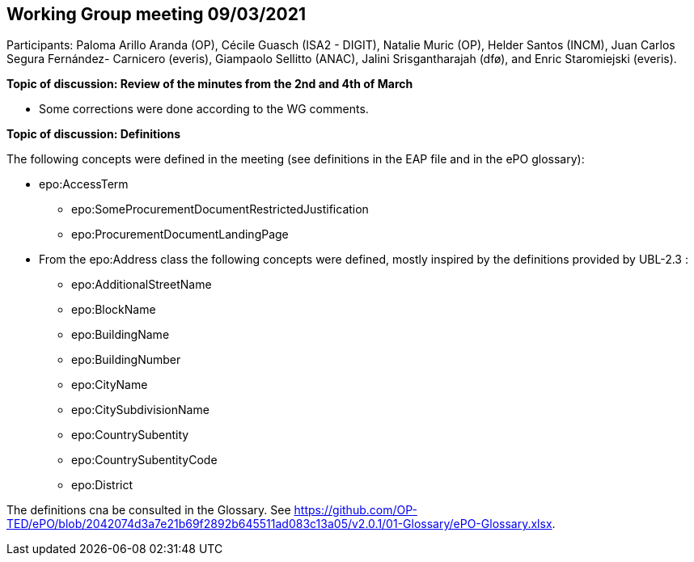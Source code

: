 == Working Group meeting 09/03/2021

Participants: Paloma Arillo Aranda (OP), Cécile Guasch (ISA2 - DIGIT), Natalie Muric (OP), Helder Santos (INCM), Juan Carlos Segura Fernández- Carnicero (everis), Giampaolo Sellitto (ANAC), Jalini Srisgantharajah (dfø), and Enric Staromiejski (everis).

**Topic of discussion: Review of the minutes from the 2nd and 4th of March**

* Some corrections were done according to the WG comments.

**Topic of discussion: Definitions**

The following concepts were defined in the meeting (see definitions in the EAP file and in the ePO glossary):

* epo:AccessTerm
    ** epo:SomeProcurementDocumentRestrictedJustification
    ** epo:ProcurementDocumentLandingPage
* From the epo:Address class the following concepts were defined, mostly inspired by the definitions provided by UBL-2.3 :
    ** epo:AdditionalStreetName
    ** epo:BlockName
    ** epo:BuildingName
    ** epo:BuildingNumber
    ** epo:CityName
    ** epo:CitySubdivisionName
    ** epo:CountrySubentity
    ** epo:CountrySubentityCode
    ** epo:District

The definitions cna be consulted in the Glossary. See https://github.com/OP-TED/ePO/blob/2042074d3a7e21b69f2892b645511ad083c13a05/v2.0.1/01-Glossary/ePO-Glossary.xlsx.
